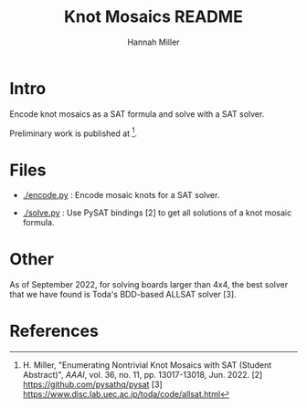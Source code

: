 #+title:  Knot Mosaics README
#+author: Hannah Miller

* Intro

Encode knot mosaics as a SAT formula and solve with a SAT solver.

Preliminary work is published at [1].


* Files

- [[./encode.py]] : Encode mosaic knots for a SAT solver.

- [[./solve.py]] : Use PySAT bindings [2] to get all solutions of a knot
  mosaic formula.


* Other

As of September 2022, for solving boards larger than 4x4, the best
solver that we have found is Toda's BDD-based ALLSAT solver [3].


* References

[1] H. Miller, "Enumerating Nontrivial Knot Mosaics with SAT (Student
Abstract)", /AAAI/, vol. 36, no. 11, pp. 13017-13018, Jun. 2022.  [2]
https://github.com/pysathq/pysat [3]
https://www.disc.lab.uec.ac.jp/toda/code/allsat.html
